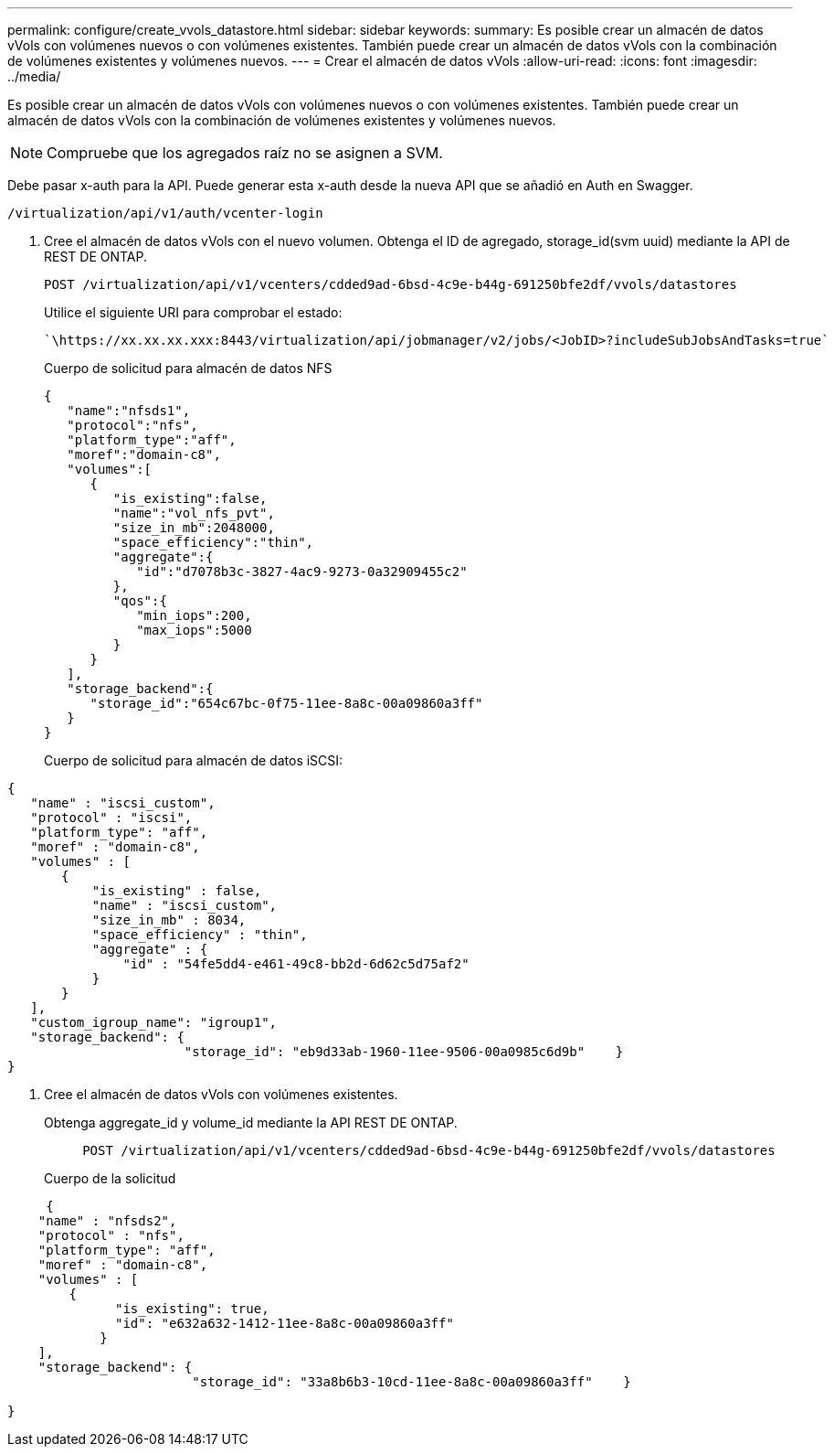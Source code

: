---
permalink: configure/create_vvols_datastore.html 
sidebar: sidebar 
keywords:  
summary: Es posible crear un almacén de datos vVols con volúmenes nuevos o con volúmenes existentes. También puede crear un almacén de datos vVols con la combinación de volúmenes existentes y volúmenes nuevos. 
---
= Crear el almacén de datos vVols
:allow-uri-read: 
:icons: font
:imagesdir: ../media/


[role="lead"]
Es posible crear un almacén de datos vVols con volúmenes nuevos o con volúmenes existentes. También puede crear un almacén de datos vVols con la combinación de volúmenes existentes y volúmenes nuevos.


NOTE: Compruebe que los agregados raíz no se asignen a SVM.

Debe pasar x-auth para la API. Puede generar esta x-auth desde la nueva API que se añadió en Auth en Swagger.

[listing]
----
/virtualization/api/v1/auth/vcenter-login
----
. Cree el almacén de datos vVols con el nuevo volumen.
Obtenga el ID de agregado, storage_id(svm uuid) mediante la API de REST DE ONTAP.
+
[listing]
----
POST /virtualization/api/v1/vcenters/cdded9ad-6bsd-4c9e-b44g-691250bfe2df/vvols/datastores
----
+
Utilice el siguiente URI para comprobar el estado:

+
[listing]
----
`\https://xx.xx.xx.xxx:8443/virtualization/api/jobmanager/v2/jobs/<JobID>?includeSubJobsAndTasks=true`
----
+
Cuerpo de solicitud para almacén de datos NFS

+
[listing]
----
{
   "name":"nfsds1",
   "protocol":"nfs",
   "platform_type":"aff",
   "moref":"domain-c8",
   "volumes":[
      {
         "is_existing":false,
         "name":"vol_nfs_pvt",
         "size_in_mb":2048000,
         "space_efficiency":"thin",
         "aggregate":{
            "id":"d7078b3c-3827-4ac9-9273-0a32909455c2"
         },
         "qos":{
            "min_iops":200,
            "max_iops":5000
         }
      }
   ],
   "storage_backend":{
      "storage_id":"654c67bc-0f75-11ee-8a8c-00a09860a3ff"
   }
}
----
+
Cuerpo de solicitud para almacén de datos iSCSI:



[listing]
----
{
   "name" : "iscsi_custom",
   "protocol" : "iscsi",
   "platform_type": "aff",
   "moref" : "domain-c8",
   "volumes" : [
       {
           "is_existing" : false,
           "name" : "iscsi_custom",
           "size_in_mb" : 8034,
           "space_efficiency" : "thin",
           "aggregate" : {
               "id" : "54fe5dd4-e461-49c8-bb2d-6d62c5d75af2"
           }
       }
   ],
   "custom_igroup_name": "igroup1",
   "storage_backend": {
                       "storage_id": "eb9d33ab-1960-11ee-9506-00a0985c6d9b"    }
}
----
. Cree el almacén de datos vVols con volúmenes existentes.
+
Obtenga aggregate_id y volume_id mediante la API REST DE ONTAP.

+
[listing]
----
     POST /virtualization/api/v1/vcenters/cdded9ad-6bsd-4c9e-b44g-691250bfe2df/vvols/datastores
----
+
Cuerpo de la solicitud



[listing]
----
     {
    "name" : "nfsds2",
    "protocol" : "nfs",
    "platform_type": "aff",
    "moref" : "domain-c8",
    "volumes" : [
        {
              "is_existing": true,
              "id": "e632a632-1412-11ee-8a8c-00a09860a3ff"
            }
    ],
    "storage_backend": {
                        "storage_id": "33a8b6b3-10cd-11ee-8a8c-00a09860a3ff"    }

}
----